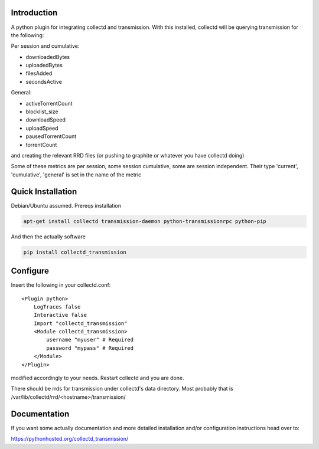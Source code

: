 Introduction
============

.. image:: https://img.shields.io/pypi/v/collectd_transmission.svg
   :target: https://pypi.python.org/pypi/collectd_transmission
   :alt: PyPi version

.. image:: https://img.shields.io/pypi/dm/collectd_transmission.svg
   :target: https://pypi.python.org/pypi/collectd_transmission
   :alt: PyPI Monthly downloads

.. image:: https://travis-ci.org/akosiaris/collectd_transmission.svg?branch=master
   :target: https://travis-ci.org/akosiaris/collectd_transmission
   :alt: Build Status

.. image:: https://readthedocs.org/projects/collectd-transmission/badge/?version=latest
   :target: https://readthedocs.org/projects/collectd-transmission/
   :alt: Documentation Status

.. image:: https://coveralls.io/repos/github/akosiaris/collectd_transmission/badge.svg?branch=master
   :target: https://coveralls.io/github/akosiaris/collectd_transmission?branch=master
   :alt: Code Coverage Status

A python plugin for integrating collectd and transmission. With this
installed, collectd will be querying transmission for the following:

Per session and cumulative:

* downloadedBytes
* uploadedBytes
* filesAdded
* secondsActive

General:

* activeTorrentCount
* blocklist\_size
* downloadSpeed
* uploadSpeed
* pausedTorrentCount
* torrentCount

and creating the relevant RRD files (or pushing to graphite or whatever
you have collectd doing)

Some of these metrics are per session, some session cumulative, some are
session independent. Their type 'current', 'cumulative', 'general' is set
in the name of the metric

Quick Installation
==================

Debian/Ubuntu assumed. Prereqs installation

.. code-block:: bash

    apt-get install collectd transmission-daemon python-transmissionrpc python-pip


And then the actually software

.. code-block:: bash

    pip install collectd_transmission

Configure
=========

Insert the following in your collectd.conf::

    <Plugin python>
        LogTraces false
        Interactive false
        Import "collectd_transmission"
        <Module collectd_transmission>
            username "myuser" # Required
            password "mypass" # Required
        </Module>
    </Plugin>

modified accordingly to your needs. Restart collectd and you are done.

There should be rrds for transmission under collectd's data directory.
Most probably that is /var/lib/collectd/rrd/<hostname>/transmission/

Documentation
=============

If you want some actually documentation and more detailed installation
and/or configuration instructions head over to:

https://pythonhosted.org/collectd_transmission/



